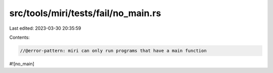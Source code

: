 src/tools/miri/tests/fail/no_main.rs
====================================

Last edited: 2023-03-30 20:35:59

Contents:

.. code-block:: rs

    //@error-pattern: miri can only run programs that have a main function
#![no_main]


